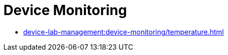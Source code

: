 = Device Monitoring
:navtitle: Device Monitoring

* xref:device-lab-management:device-monitoring/temperature.adoc[]